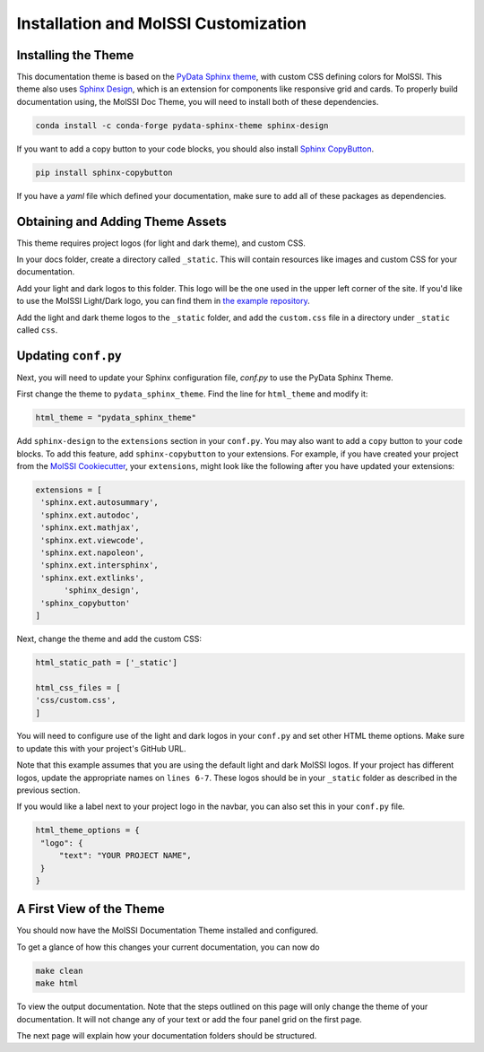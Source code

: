 Installation and MolSSI Customization
=====================================

Installing the Theme
---------------------

This documentation theme is based on the 
`PyData Sphinx theme <https://pydata-sphinx-theme.readthedocs.io/en/stable/index.html>`_, 
with custom CSS defining colors for MolSSI. 
This theme also uses `Sphinx Design <https://sphinx-design.readthedocs.io/en/latest/>`_,
which is an extension for components like responsive
grid and cards. To properly build documentation using,
the MolSSI Doc Theme,
you will need to install both of these dependencies.

.. code-block:: bash

   conda install -c conda-forge pydata-sphinx-theme sphinx-design

If you want to add a copy button to your code blocks, you should also install 
`Sphinx CopyButton <https://sphinx-copybutton.readthedocs.io/en/latest/index.html>`_.

.. code-block:: bash

   pip install sphinx-copybutton

If you have a `yaml` file which defined your documentation, make
sure to add all of these packages as dependencies.

Obtaining and Adding Theme Assets
---------------------------------
This theme requires project logos (for light and dark theme), 
and custom CSS. 

In your docs folder, create a directory called ``_static``.
This will contain resources like images and custom CSS for your
documentation.

Add your light and dark logos to this folder.
This logo will be the one used in the upper left corner of the site.
If you'd like to use the MolSSI Light/Dark logo, you can 
find them in 
`the example repository <https://github.com/jchen0506/molssi_doc_theme/tree/main/docs/_static>`_.

Add the light and dark theme logos to the ``_static`` folder, 
and add the ``custom.css`` file in a directory under ``_static``
called ``css``.

Updating ``conf.py``
--------------------
Next, you will need to update your Sphinx configuration file,
`conf.py` to use the PyData Sphinx Theme.

First change the theme to ``pydata_sphinx_theme``. Find the line for ``html_theme`` and modify it:

.. code-block:: 
	
	html_theme = "pydata_sphinx_theme"


Add ``sphinx-design`` to the ``extensions`` section in your ``conf.py``.
You may also want to add a ``copy`` button to your code blocks. 
To add this feature, add ``sphinx-copybutton`` to your extensions.
For example, if you have created your project from the 
`MolSSI Cookiecutter <https://github.com/MolSSI/cookiecutter-cms>`_,
your ``extensions``, might look like the following after you have updated your extensions:

.. code-block:: 

   extensions = [
    'sphinx.ext.autosummary',
    'sphinx.ext.autodoc',
    'sphinx.ext.mathjax',
    'sphinx.ext.viewcode',
    'sphinx.ext.napoleon',
    'sphinx.ext.intersphinx',
    'sphinx.ext.extlinks',
	 'sphinx_design',
    'sphinx_copybutton'
   ]

Next, change the theme and add the custom CSS:

.. code-block::

   html_static_path = ['_static']

   html_css_files = [
   'css/custom.css',
   ]

You will need to configure use of the light and dark
logos in your ``conf.py`` and set other HTML
theme options. Make sure to update this with your project's
GitHub URL.


.. code-block:: 
   :linenos:

   html_theme_options = {
	"github_url": "https://github.com/YOUR_PROJECT_URL",
	"twitter_url": "https://twitter.com/MolSSI_NSF",

	"logo": {
      "image_light": "molssi_main_logo.png",
      "image_dark": "molssi_main_logo_inverted_white.png",
    },
	"show_toc_level": 2,
	"header_links_before_dropdown": 4,
	"external_links": [
      {"name": "MolSSI", "url": "https://molssi.org"}
   ],

	"secondary_sidebar_items": ["page-toc", "sourcelink"],
   }

Note that this example assumes that you are using the default
light and dark MolSSI logos.
If your project has different logos, update the appropriate names on 
``lines 6-7``. These logos should be in your ``_static`` folder
as described in the previous section.

If you would like a label next to your project logo in the navbar,
you can also set this in your ``conf.py`` file.

.. code-block::

   html_theme_options = {
    "logo": {
        "text": "YOUR PROJECT NAME",
    }
   }

A First View of the Theme
-------------------------
You should now have the MolSSI Documentation Theme installed 
and configured.

To get a glance of how this changes your current documentation,
you can now do

.. code-block:: bash

   make clean
   make html

To view the output documentation. Note that the steps outlined
on this page will only change the theme of your documentation.
It will not change any of your text or add the four panel 
grid on the first page. 

The next page will explain how your documentation folders 
should be structured.